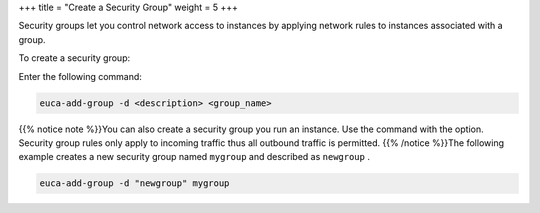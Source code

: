 +++
title = "Create a Security Group"
weight = 5
+++

..  _create_security_group:

Security groups let you control network access to instances by applying network rules to instances associated with a group. 

To create a security group: 

Enter the following command: 

.. code::

  euca-add-group -d <description> <group_name>

{{% notice note %}}You can also create a security group you run an instance. Use the command with the option. Security group rules only apply to incoming traffic thus all outbound traffic is permitted. {{% /notice %}}The following example creates a new security group named ``mygroup`` and described as ``newgroup`` . 



.. code::

  euca-add-group -d "newgroup" mygroup

